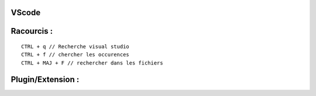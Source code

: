 VScode
===================


Racourcis :
===================
::

  CTRL + q // Recherche visual studio
  CTRL + f // chercher les occurences
  CTRL + MAJ + F // rechercher dans les fichiers
  
Plugin/Extension :
===================
